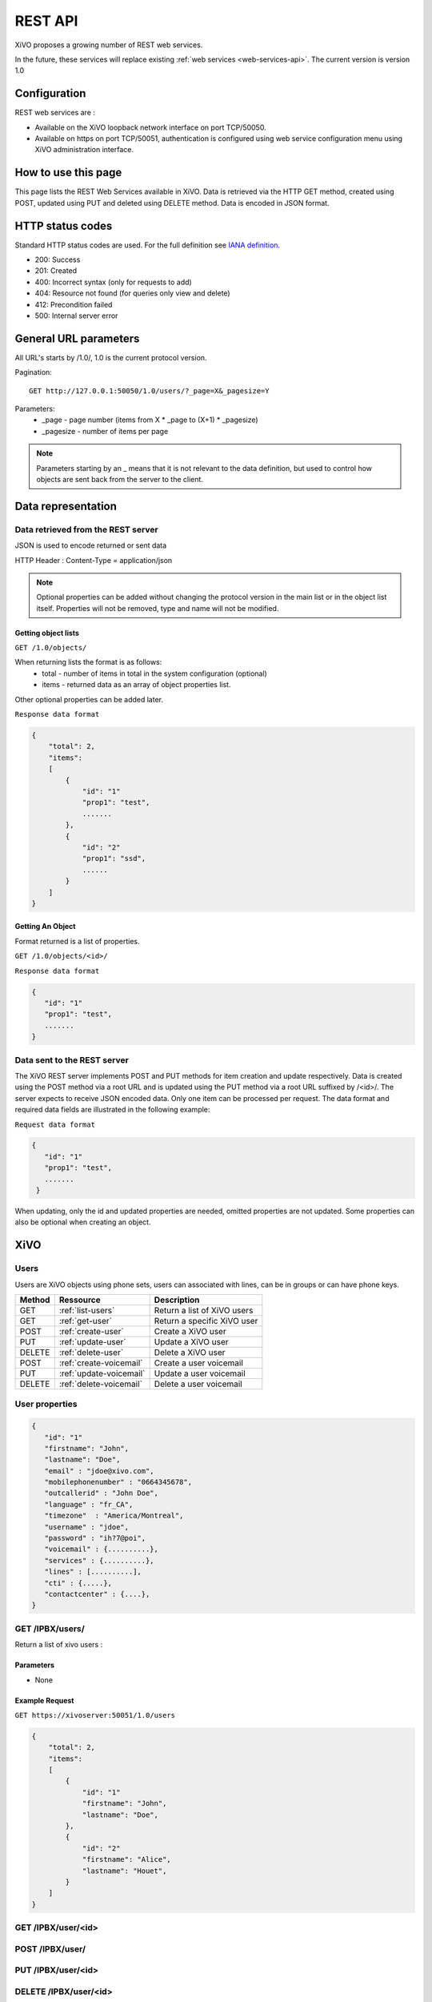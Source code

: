 .. _rest-api:

********
REST API
********

XiVO proposes a growing number of REST web services.

In the future, these services will replace existing
:ref:`web services <web-services-api>`. The current version is version 1.0


Configuration
=============

REST web services are :

* Available on the XiVO loopback network interface on port TCP/50050.
* Available on https on port TCP/50051, authentication is configured using web service configuration menu using XiVO administration interface.

How to use this page
====================

This page lists the REST Web Services available in XiVO.
Data is retrieved via the HTTP GET method, created using POST, updated using PUT and deleted using DELETE method.
Data is encoded in JSON format.


HTTP status codes
=================

Standard HTTP status codes are used. For the full definition see `IANA definition`__.

__ http://www.iana.org/assignments/http-status-codes/http-status-codes.xml

* 200: Success
* 201: Created
* 400: Incorrect syntax (only for requests to add)
* 404: Resource not found (for queries only view and delete)
* 412: Precondition failed
* 500: Internal server error


General URL parameters
======================

All URL's starts by /1.0/, 1.0 is the current protocol version.

Pagination::

   GET http://127.0.0.1:50050/1.0/users/?_page=X&_pagesize=Y

Parameters:
 * _page - page number (items from X \* _page to (X+1) \* _pagesize)
 * _pagesize - number of items per page


..    note:: Parameters starting by an _ means that it is not relevant to the data definition, but used 
             to control how objects are sent back from the server to the client.

Data representation
===================

Data retrieved from the REST server
-----------------------------------

JSON is used to encode returned or sent data

HTTP Header : Content-Type = application/json

..   note:: Optional properties can be added without changing the protocol version in the main list or in the object list itself. 
            Properties will not be removed, type and name will not be modified.

Getting object lists
^^^^^^^^^^^^^^^^^^^^
``GET /1.0/objects/``

When returning lists the format is as follows:
 * total - number of items in total in the system configuration (optional)
 * items - returned data as an array of object properties list.

Other optional properties can be added later.

``Response data format``

.. code-block:: javascript

    {
        "total": 2,
        "items":
        [
            {
                "id": "1"
                "prop1": "test",
                .......
            },
            {
                "id": "2"
                "prop1": "ssd",
                ......
            }
        ]
    }

Getting An Object
^^^^^^^^^^^^^^^^^
Format returned is a list of properties.

``GET /1.0/objects/<id>/``

``Response data format``

.. code-block:: javascript

    {
       "id": "1"
       "prop1": "test",
       .......
    }



Data sent to the REST server
----------------------------

The XiVO REST server implements POST and PUT methods for item creation and update respectively.
Data is created using the POST method via a root URL and is
updated using the PUT method via a root URL suffixed by /<id>/.
The server expects to receive JSON encoded data.
Only one item can be processed per request. The data format and required data fields are illustrated in the following example:

``Request data format``

.. code-block:: javascript

    {
       "id": "1"
       "prop1": "test",
       .......
     }

When updating, only the id and updated properties are needed, omitted properties are not updated.
Some properties can also be optional when creating an object.


XiVO
====

Users
-----
Users are XiVO objects using phone sets, users can associated with lines, can be in groups or can have phone keys.

+--------+-------------------------+-----------------------------+
| Method | Ressource               | Description                 |
+========+=========================+=============================+
| GET    | :ref:`list-users`       | Return a list of XiVO users |
+--------+-------------------------+-----------------------------+
| GET    | :ref:`get-user`         | Return a specific XiVO user |
+--------+-------------------------+-----------------------------+
| POST   | :ref:`create-user`      | Create a XiVO user          |
+--------+-------------------------+-----------------------------+
| PUT    | :ref:`update-user`      | Update a XiVO user          |
+--------+-------------------------+-----------------------------+
| DELETE | :ref:`delete-user`      | Delete a XiVO user          |
+--------+-------------------------+-----------------------------+
| POST   | :ref:`create-voicemail` | Create a user voicemail     |
+--------+-------------------------+-----------------------------+
| PUT    | :ref:`update-voicemail` | Update a user voicemail     |
+--------+-------------------------+-----------------------------+
| DELETE | :ref:`delete-voicemail` | Delete a user voicemail     |
+--------+-------------------------+-----------------------------+

User properties
---------------

.. code-block:: javascript

    {
       "id": "1"
       "firstname": "John",
       "lastname": "Doe",
       "email" : "jdoe@xivo.com",
       "mobilephonenumber" : "0664345678",
       "outcallerid" : "John Doe",
       "language" : "fr_CA",
       "timezone"  : "America/Montreal",
       "username" : "jdoe",
       "password" : "ih?7@poi",
       "voicemail" : {..........},
       "services" : {..........},
       "lines" : [..........],
       "cti" : {.....},
       "contactcenter" : {....},
    }


.. _list-users:

GET /IPBX/users/
----------------

Return a list of xivo users :

Parameters
^^^^^^^^^^

* None

Example Request
^^^^^^^^^^^^^^^

``GET https://xivoserver:50051/1.0/users``

.. code-block:: javascript

    {
        "total": 2,
        "items":
        [
            {
                "id": "1"
                "firstname": "John",
                "lastname": "Doe",
            },
            {
                "id": "2"
                "firstname": "Alice",
                "lastname": "Houet",
            }
        ]
    }


.. _get-user:

GET /IPBX/user/<id>
-------------------


.. _create-user:

POST /IPBX/user/
----------------


.. _update-user:

PUT /IPBX/user/<id>
-------------------


.. _delete-user:

DELETE /IPBX/user/<id>
----------------------

.. _create-voicemail:

POST /IPBX/user/<userid>/voicemail
----------------------------------

.. _update-voicemail:

PUT /IPBX/user/<userid>/voicemail
---------------------------------

.. _delete-voicemail:

DELETE /IPBX/user/<userid>/voicemail
------------------------------------



